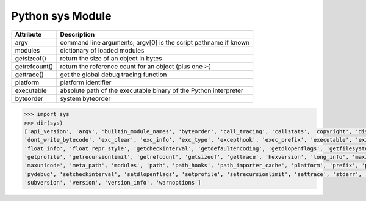 *****************
Python sys Module
*****************

+---------------+------------------------------------------------------------------+
| Attribute     | Description                                                      |
+===============+==================================================================+
| argv          | command line arguments; argv[0] is the script pathname if known  |
+---------------+------------------------------------------------------------------+
| modules       | dictionary of loaded modules                                     |
+---------------+------------------------------------------------------------------+
| getsizeof()   | return the size of an object in bytes                            |
+---------------+------------------------------------------------------------------+
| getrefcount() | return the reference count for an object (plus one :-)           |
+---------------+------------------------------------------------------------------+
| gettrace()    | get the global debug tracing function                            |
+---------------+------------------------------------------------------------------+
| platform      | platform identifier                                              |
+---------------+------------------------------------------------------------------+
| executable    | absolute path of the executable binary of the Python interpreter |
+---------------+------------------------------------------------------------------+
| byteorder     | system byteorder                                                 |
+---------------+------------------------------------------------------------------+
   
.. code-block:: py
   
    >>> import sys
    >>> dir(sys)
    ['api_version', 'argv', 'builtin_module_names', 'byteorder', 'call_tracing', 'callstats', 'copyright', 'displayhook', 
    'dont_write_bytecode', 'exc_clear', 'exc_info', 'exc_type', 'excepthook', 'exec_prefix', 'executable', 'exit', 'flags', 
    'float_info', 'float_repr_style', 'getcheckinterval', 'getdefaultencoding', 'getdlopenflags', 'getfilesystemencoding', 
    'getprofile', 'getrecursionlimit', 'getrefcount', 'getsizeof', 'gettrace', 'hexversion', 'long_info', 'maxint', 'maxsize', 
    'maxunicode', 'meta_path', 'modules', 'path', 'path_hooks', 'path_importer_cache', 'platform', 'prefix', 'ps1', 'ps2', 'py3kwarning', 
    'pydebug', 'setcheckinterval', 'setdlopenflags', 'setprofile', 'setrecursionlimit', 'settrace', 'stderr', 'stdin', 'stdout', 
    'subversion', 'version', 'version_info', 'warnoptions']

.. function:: exc_info()

    This function returns a tuple of three values that give information about the
    exception that is currently being handled. The information returned is specific
    both to the current thread and to the current stack frame. If the current stack
    frame is not handling an exception, the information is taken from the calling
    stack frame, or its caller, and so on until a stack frame is found that is
    handling an exception. Here, "handling an exception" is defined as "executing
    or having executed an except clause." For any stack frame, only information
    about the most recently handled exception is accessible.

    If no exception is being handled anywhere on the stack, a tuple containing three
    ``None`` values is returned. Otherwise, the values returned are ``(type, value,
    traceback)``. Their meaning is: *type* gets the exception type of the exception
    being handled (a class object); *value* gets the exception parameter, which is
    always a class instance if the exception type is a class object); *traceback*
    gets a traceback object (see the Reference Manual) which encapsulates the call
    stack at the point where the exception originally occurred.

    If :func:`exc_clear` is called, this function will return three ``None`` values
    until either another exception is raised in the current thread or the execution
    stack returns to a frame where another exception is being handled.

    .. warning::

        Assigning the *traceback* return value to a local variable in a function that is
        handling an exception will cause a circular reference.  This will prevent
        anything referenced by a local variable in the same function or by the traceback
        from being garbage collected.  Since most functions don't need access to the
        traceback, the best solution is to use something like ``exctype, value =
        sys.exc_info()[:2]`` to extract only the exception type and value.  If you do
        need the traceback, make sure to delete it after use (best done with a
        :keyword:`try` ... :keyword:`finally` statement) or to call :func:`exc_info` in
        a function that does not itself handle an exception.

    .. note::

        Beginning with Python 2.2, such cycles are automatically reclaimed when garbage
        collection is enabled and they become unreachable, but it remains more efficient
        to avoid creating cycles.

.. function:: exc_clear()

    This function clears all information relating to the current or last exception
    that occurred in the current thread.  After calling this function,
    :func:`exc_info` will return three ``None`` values until another exception is
    raised in the current thread or the execution stack returns to a frame where
    another exception is being handled.

    This function is only needed in only a few obscure situations.  These include
    logging and error handling systems that report information on the last or
    current exception.  This function can also be used to try to free resources and
    trigger object finalization, though no guarantee is made as to what objects will
    be freed, if any.

    .. versionadded:: 2.3

    .. data:: exc_type
            exc_value
            exc_traceback

    .. deprecated:: 1.5
        Use :func:`exc_info` instead.

    Since they are global variables, they are not specific to the current thread, so
    their use is not safe in a multi-threaded program. When no exception is being
    handled, ``exc_type`` is set to ``None`` and the other two are undefined.
